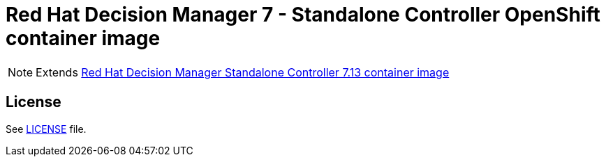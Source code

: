 # Red Hat Decision Manager 7 - Standalone Controller OpenShift container image

NOTE: Extends link:https://github.com/jboss-container-images/rhdm-7-image/tree/main/controller[Red Hat Decision Manager Standalone Controller 7.13 container image]

## License

See link:../LICENSE[LICENSE] file.
